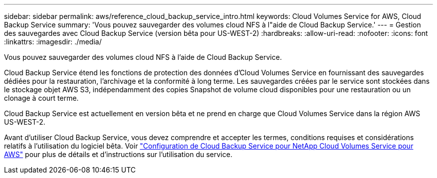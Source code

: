 ---
sidebar: sidebar 
permalink: aws/reference_cloud_backup_service_intro.html 
keywords: Cloud Volumes Service for AWS, Cloud Backup Service 
summary: 'Vous pouvez sauvegarder des volumes cloud NFS à l"aide de Cloud Backup Service.' 
---
= Gestion des sauvegardes avec Cloud Backup Service (version bêta pour US-WEST-2)
:hardbreaks:
:allow-uri-read: 
:nofooter: 
:icons: font
:linkattrs: 
:imagesdir: ./media/


[role="lead"]
Vous pouvez sauvegarder des volumes cloud NFS à l'aide de Cloud Backup Service.

Cloud Backup Service étend les fonctions de protection des données d'Cloud Volumes Service en fournissant des sauvegardes dédiées pour la restauration, l'archivage et la conformité à long terme. Les sauvegardes créées par le service sont stockées dans le stockage objet AWS S3, indépendamment des copies Snapshot de volume cloud disponibles pour une restauration ou un clonage à court terme.

Cloud Backup Service est actuellement en version bêta et ne prend en charge que Cloud Volumes Service dans la région AWS US-WEST-2.

Avant d'utiliser Cloud Backup Service, vous devez comprendre et accepter les termes, conditions requises et considérations relatifs à l'utilisation du logiciel bêta. Voir link:media/cloud_backup_service_beta.pdf["Configuration de Cloud Backup Service pour NetApp Cloud Volumes Service pour AWS"^] pour plus de détails et d'instructions sur l'utilisation du service.
